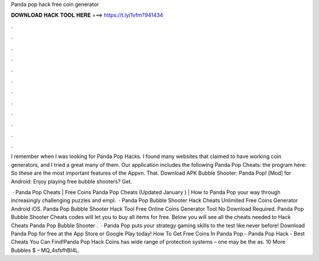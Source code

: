 Panda pop hack free coin generator



𝐃𝐎𝐖𝐍𝐋𝐎𝐀𝐃 𝐇𝐀𝐂𝐊 𝐓𝐎𝐎𝐋 𝐇𝐄𝐑𝐄 ===> https://t.ly/1vfm?941434



.



.



.



.



.



.



.



.



.



.



.



.

I remember when I was looking for Panda Pop Hacks. I found many websites that claimed to have working coin generators, and I tried a great many of them. Our application includes the following Panda Pop Cheats: the program here:  So these are the most important features of the Appvn. That. Download APK Bubble Shooter: Panda Pop! [Mod] for Android: Enjoy playing free bubble shooters? Get.

 · Panda Pop Cheats | Free Coins Panda Pop Cheats (Updated January ) | How to Panda Pop  your way through increasingly challenging puzzles and empl.  · Panda Pop Bubble Shooter Hack Cheats Unlimited Free Coins Generator Android iOS. Panda Pop Bubble Shooter Hack Tool Free Online Coins Generator Tool No Download Required. Panda Pop Bubble Shooter Cheats codes will let you to buy all items for free. Below you will see all the cheats needed to Hack Cheats Panda Pop Bubble Shooter .  · Panda Pop puts your strategy gaming skills to the test like never before! Download Panda Pop for free at the App Store or Google Play today! How To Get Free Coins In Panda Pop - Panda Pop Hack - Best Cheats You Can Find!Panda Pop Hack Coins has wide range of protection systems – one may be the as. 10 More Bubbles $ – MQ_4sfsfhBI4L.
